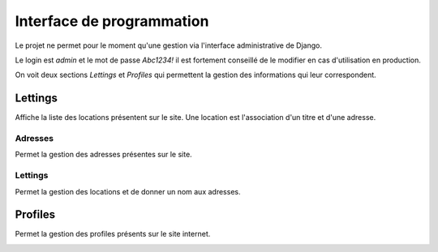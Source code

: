 Interface de programmation
==========================

Le projet ne permet pour le moment qu'une gestion via l'interface administrative de Django.

.. image:: _static/admin-login.png
    :alt: page login admin
    :width: 420px

Le login est *admin* et le mot de passe *Abc1234!* il est fortement conseillé de le modifier en cas d'utilisation en production.

.. image:: _static/admin-logged.png
    :alt: page admin logged
    :width: 820px

On voit deux sections *Lettings* et *Profiles* qui permettent la gestion des informations qui leur correspondent.

Lettings
--------

Affiche la liste des locations présentent sur le site. Une location est l'association d'un titre et d'une adresse.

.. image:: _static/admin-lettings.png
    :alt: page admin Lettings
    :width: 600px

Adresses
~~~~~~~~

Permet la gestion des adresses présentes sur le site.

.. image:: _static/admin-lettings-adresses.png
    :alt: page gestion adresses de location
    :width: 500px

Lettings
~~~~~~~~

Permet la gestion des locations et de donner un nom aux adresses.

.. image:: _static/admin-lettings-lettings.png
    :alt: page gestion des locations
    :width: 500px

Profiles
--------

Permet la gestion des profiles présents sur le site internet.

.. image:: _static/admin-profiles.png
    :alt: page gestion des locations
    :width: 500px
